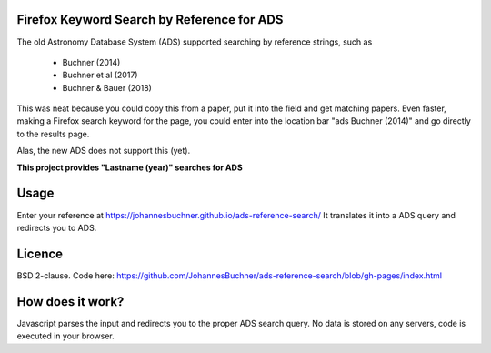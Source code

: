 Firefox Keyword Search by Reference for ADS
=============================================

The old Astronomy Database System (ADS) supported searching by reference strings, such as

 * Buchner (2014)
 * Buchner et al (2017)
 * Buchner & Bauer (2018)

This was neat because you could copy this from a paper, put it into the field and get matching papers. Even faster, making a Firefox search keyword for the page, you could enter into the location bar "ads Buchner (2014)" and go directly to the results page.

Alas, the new ADS does not support this (yet). 

**This project provides "Lastname (year)" searches for ADS**

Usage
======

Enter your reference at https://johannesbuchner.github.io/ads-reference-search/ 
It translates it into a ADS query and redirects you to ADS.

Licence
=========

BSD 2-clause. Code here: https://github.com/JohannesBuchner/ads-reference-search/blob/gh-pages/index.html

How does it work?
==================

Javascript parses the input and redirects you to the proper ADS search query. No data is stored on any servers, code is executed in your browser.

